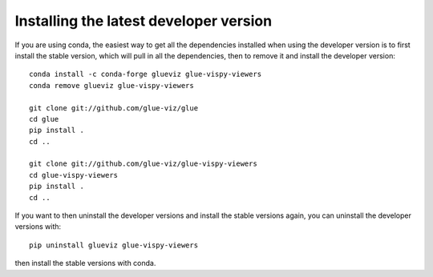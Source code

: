 Installing the latest developer version
=======================================

If you are using conda, the easiest way to get all the dependencies installed
when using the developer version is to first install the stable version, which
will pull in all the dependencies, then to remove it and install the developer
version::

    conda install -c conda-forge glueviz glue-vispy-viewers
    conda remove glueviz glue-vispy-viewers

    git clone git://github.com/glue-viz/glue
    cd glue
    pip install .
    cd ..

    git clone git://github.com/glue-viz/glue-vispy-viewers
    cd glue-vispy-viewers
    pip install .
    cd ..

If you want to then uninstall the developer versions and install the stable
versions again, you can uninstall the developer versions with::

    pip uninstall glueviz glue-vispy-viewers

then install the stable versions with conda.
